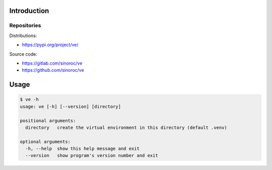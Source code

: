 ..


Introduction
============

Repositories
-------------

Distributions:

* https://pypi.org/project/ve/


Source code:

* https://gitlab.com/sinoroc/ve
* https://github.com/sinoroc/ve


Usage
=====

.. code::

    $ ve -h
    usage: ve [-h] [--version] [directory]

    positional arguments:
      directory   create the virtual environment in this directory (default .venv)

    optional arguments:
      -h, --help  show this help message and exit
      --version   show program's version number and exit


.. EOF
